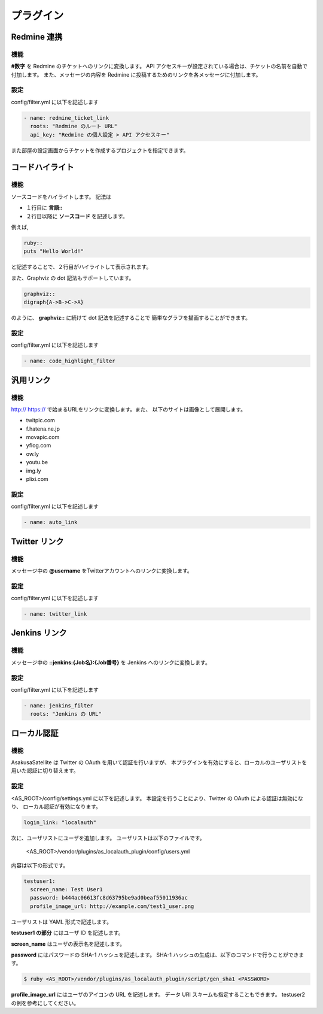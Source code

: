プラグイン
=======================
Redmine 連携
-----------------------
機能
^^^^^^^^^^^^^^^^^^^^^^^
**#数字** を Redmine のチケットへのリンクに変換します。
API アクセスキーが設定されている場合は、チケットの名前を自動で付加します。
また、メッセージの内容を Redmine に投稿するためのリンクを各メッセージに付加します。

設定
^^^^^^^^^^^^^^^^^^^^^^^
config/filter.yml に以下を記述します

.. code-block:: ruby

  - name: redmine_ticket_link
    roots: "Redmine のルート URL"
    api_key: "Redmine の個人設定 > API アクセスキー"

また部屋の設定画面からチケットを作成するプロジェクトを指定できます。

.. image:: images/redmine_config.png

.. _graphviz:

コードハイライト
-----------------------
機能
^^^^^^^^^^^^^^^^^^^^^^^
ソースコードをハイライトします。
記法は

* １行目に **言語\:\:**
* ２行目以降に **ソースコード** を記述します。

例えば,

.. code-block:: ruby

  ruby::
  puts "Hello World!"

と記述することで、２行目がハイライトして表示されます。

また、Graphviz の dot 記法もサポートしています。

.. code-block:: ruby

  graphviz::
  digraph{A->B->C->A}

のように、 **graphviz::** に続けて dot 記法を記述することで
簡単なグラフを描画することができます。

設定
^^^^^^^^^^^^^^^^^^^^^^^
config/filter.yml に以下を記述します

.. code-block:: ruby

  - name: code_highlight_filter

汎用リンク
-----------------------
機能
^^^^^^^^^^^^^^^^^^^^^^^
http:// https:// で始まるURLをリンクに変換します。また、
以下のサイトは画像として展開します。

* twitpic.com
* f.hatena.ne.jp
* movapic.com
* yflog.com
* ow.ly
* youtu.be
* img.ly
* plixi.com

設定
^^^^^^^^^^^^^^^^^^^^^^^
config/filter.yml に以下を記述します

.. code-block:: ruby

  - name: auto_link

Twitter リンク
-----------------------
機能
^^^^^^^^^^^^^^^^^^^^^^^
メッセージ中の **@username** をTwitterアカウントへのリンクに変換します。

設定
^^^^^^^^^^^^^^^^^^^^^^^
config/filter.yml に以下を記述します

.. code-block:: ruby

  - name: twitter_link


Jenkins リンク
-----------------------
機能
^^^^^^^^^^^^^^^^^^^^^^^
メッセージ中の **::jenkins:{Job名}:{Job番号}** を Jenkins へのリンクに変換します。

設定
^^^^^^^^^^^^^^^^^^^^^^^
config/filter.yml に以下を記述します

.. code-block:: ruby

  - name: jenkins_filter
    roots: "Jenkins の URL"

.. _localauth:

ローカル認証
-----------------------
機能
^^^^^^^^^^^^^^^^^^^^^^^
AsakusaSatellite は Twitter の OAuth を用いて認証を行いますが、
本プラグインを有効にすると、ローカルのユーザリストを用いた認証に切り替えます。

設定
^^^^^^^^^^^^^^^^^^^^^^^
<AS_ROOT>/config/settings.yml に以下を記述します。
本設定を行うことにより、Twitter の OAuth による認証は無効になり、
ローカル認証が有効になります。

.. code-block:: ruby

  login_link: "localauth"

次に、ユーザリストにユーザを追加します。
ユーザリストは以下のファイルです。

  <AS_ROOT>/vendor/plugins/as_localauth_plugin/config/users.yml

内容は以下の形式です。

.. code-block:: ruby

  testuser1:
    screen_name: Test User1
    password: b444ac06613fc8d63795be9ad0beaf55011936ac
    profile_image_url: http://example.com/test1_user.png

ユーザリストは YAML 形式で記述します。

**testuser1 の部分** にはユーザ ID を記述します。

**screen_name** はユーザの表示名を記述します。

**password** にはパスワードの SHA-1 ハッシュを記述します。
SHA-1 ハッシュの生成は、以下のコマンドで行うことができます。

.. code-block:: sh

  $ ruby <AS_ROOT>/vendor/plugins/as_localauth_plugin/script/gen_sha1 <PASSWORD>

**profile_image_url** にはユーザのアイコンの URL を記述します。
データ URI スキームも指定することもできます。
testuser2 の例を参考にしてください。
